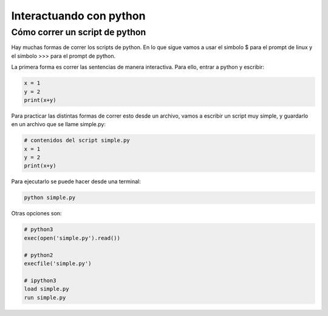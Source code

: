 .. https://docutils.sourceforge.io/docs/user/rst/quickref.html


*******************************
Interactuando con python
*******************************

.. _usage:

Cómo correr un script de python
===============================

Hay muchas formas de correr los scripts de python.
En lo que sigue vamos a usar el simbolo $ para el prompt
de linux y el símbolo >>> para el prompt de python.

La primera forma es correr las sentencias de manera interactiva.  Para
ello, entrar a python y escribir:

.. code-block::

   x = 1
   y = 2
   print(x+y)


Para practicar las distintas formas de correr esto desde un archivo, 
vamos a escribir un script muy simple, y 
guardarlo en un archivo que se llame simple.py:

.. code-block:: python

   # contenidos del script simple.py
   x = 1
   y = 2
   print(x+y)

Para ejecutarlo se puede hacer desde una terminal:

.. code-block:: python

   python simple.py

Otras opciones son:

.. code-block:: python

    # python3
    exec(open('simple.py').read())

    # python2
    execfile('simple.py')

    # ipython3
    load simple.py
    run simple.py

